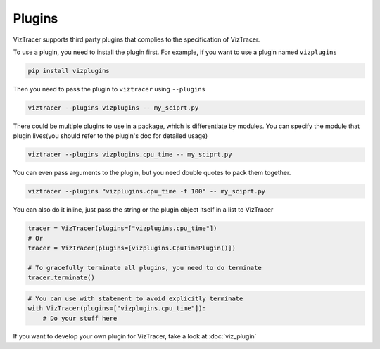 Plugins
=======

VizTracer supports third party plugins that complies to the specification of VizTracer.

To use a plugin, you need to install the plugin first. For example, if you want to use
a plugin named ``vizplugins``

.. code-block::

    pip install vizplugins

Then you need to pass the plugin to ``viztracer`` using ``--plugins``

.. code-block::

    viztracer --plugins vizplugins -- my_sciprt.py

There could be multiple plugins to use in a package, which is differentiate by modules.
You can specify the module that plugin lives(you should refer to the plugin's doc for
detailed usage)

.. code-block::

    viztracer --plugins vizplugins.cpu_time -- my_sciprt.py

You can even pass arguments to the plugin, but you need double quotes to pack them
together.

.. code-block::

    viztracer --plugins "vizplugins.cpu_time -f 100" -- my_sciprt.py

You can also do it inline, just pass the string or the plugin object itself in a list to VizTracer

.. code-block:: python

    tracer = VizTracer(plugins=["vizplugins.cpu_time"])
    # Or
    tracer = VizTracer(plugins=[vizplugins.CpuTimePlugin()])

    # To gracefully terminate all plugins, you need to do terminate
    tracer.terminate()

.. code-block:: python

    # You can use with statement to avoid explicitly terminate
    with VizTracer(plugins=["vizplugins.cpu_time"]):
        # Do your stuff here

If you want to develop your own plugin for VizTracer, take a look at :doc:`viz_plugin`
